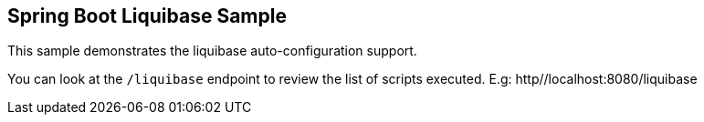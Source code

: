 == Spring Boot Liquibase Sample

This sample demonstrates the liquibase auto-configuration support.

You can look at the `/liquibase` endpoint to review the list of scripts executed.
E.g: http//localhost:8080/liquibase
